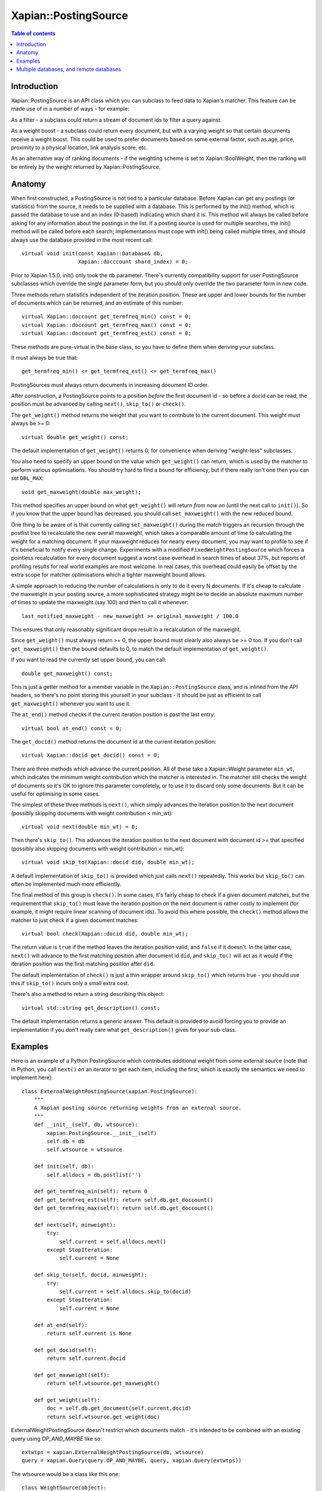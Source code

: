 
.. Copyright (C) 2008,2009,2010,2011,2013,2019 Olly Betts
.. Copyright (C) 2008,2009 Lemur Consulting Ltd

=====================
Xapian::PostingSource
=====================

.. contents:: Table of contents

Introduction
============

Xapian::PostingSource is an API class which you can subclass to feed data to
Xapian's matcher.  This feature can be made use of in a number of ways - for
example:

As a filter - a subclass could return a stream of document ids to filter a
query against.

As a weight boost - a subclass could return every document, but with a
varying weight so that certain documents receive a weight boost.  This could
be used to prefer documents based on some external factor, such as age,
price, proximity to a physical location, link analysis score, etc.

As an alternative way of ranking documents - if the weighting scheme is set
to Xapian::BoolWeight, then the ranking will be entirely by the weight
returned by Xapian::PostingSource.

Anatomy
=======

When first constructed, a PostingSource is not tied to a particular database.
Before Xapian can get any postings (or statistics) from the source, it needs to
be supplied with a database.  This is performed by the init() method, which is
passed the database to use and an index (0-based) indicating which shard it is.
This method will always be called before asking for any information about the
postings in the list.  If a posting source is used for multiple searches, the
init() method will be called before each search; implementations must cope with
init() being called multiple times, and should always use the database provided
in the most recent call::

    virtual void init(const Xapian::Database& db,
                      Xapian::docccount shard_index) = 0;

Prior to Xapian 1.5.0, init() only took the ``db`` parameter.  There's
currently compatibility support for user PostingSource subclasses which
override the single parameter form, but you should only override the
two parameter form in new code.

Three methods return statistics independent of the iteration position.
These are upper and lower bounds for the number of documents which can
be returned, and an estimate of this number::

    virtual Xapian::doccount get_termfreq_min() const = 0;
    virtual Xapian::doccount get_termfreq_max() const = 0;
    virtual Xapian::doccount get_termfreq_est() const = 0;

These methods are pure-virtual in the base class, so you have to define
them when deriving your subclass.

It must always be true that::

    get_termfreq_min() <= get_termfreq_est() <= get_termfreq_max()

PostingSources must always return documents in increasing document ID order.

After construction, a PostingSource points to a position *before* the first
document id - so before a docid can be read, the position must be advanced
by calling ``next()``, ``skip_to()`` or ``check()``.

The ``get_weight()`` method returns the weight that you want to contribute
to the current document.  This weight must always be >= 0::

    virtual double get_weight() const;

The default implementation of ``get_weight()`` returns 0, for convenience when
deriving "weight-less" subclasses.

You also need to specify an upper bound on the value which ``get_weight()`` can
return, which is used by the matcher to perform various optimisations.  You
should try hard to find a bound for efficiency, but if there really isn't one
then you can set ``DBL_MAX``::

    void get_maxweight(double max_weight);

This method specifies an upper bound on what ``get_weight()`` will return *from
now on* (until the next call to ``init()``).  So if you know that the upper
bound has decreased, you should call ``set_maxweight()`` with the new reduced
bound.

One thing to be aware of is that currently calling ``set_maxweight()`` during
the match triggers an recursion through the postlist tree to recalculate the
new overall maxweight, which takes a comparable amount of time to calculating
the weight for a matching document.  If your maxweight reduces for nearly
every document, you may want to profile to see if it's beneficial to notify
every single change.  Experiments with a modified ``FixedWeightPostingSource``
which forces a pointless recalculation for every document suggest a worst case
overhead in search times of about 37%, but reports of profiling results for
real world examples are most welcome.  In real cases, this overhead could
easily be offset by the extra scope for matcher optimisations which a tighter
maxweight bound allows.

A simple approach to reducing the number of calculations is only to do it every
N documents.  If it's cheap to calculate the maxweight in your posting source,
a more sophisticated strategy might be to decide an absolute maximum number of
times to update the maxweight (say 100) and then to call it whenever::

    last_notified_maxweight - new_maxweight >= original_maxweight / 100.0

This ensures that only reasonably significant drops result in a recalculation
of the maxweight.

Since ``get_weight()`` must always return >= 0, the upper bound must clearly
also always be >= 0 too.  If you don't call ``get_maxweight()`` then the
bound defaults to 0, to match the default implementation of ``get_weight()``.

If you want to read the currently set upper bound, you can call::

    double get_maxweight() const;

This is just a getter method for a member variable in the
``Xapian::PostingSource`` class, and is inlined from the API headers, so
there's no point storing this yourself in your subclass - it should be just as
efficient to call ``get_maxweight()`` whenever you want to use it.

The ``at_end()`` method checks if the current iteration position is past the
last entry::

    virtual bool at_end() const = 0;

The ``get_docid()`` method returns the document id at the current iteration
position::

    virtual Xapian::docid get_docid() const = 0;

There are three methods which advance the current position.  All of these take
a Xapian::Weight parameter ``min_wt``, which indicates the minimum weight
contribution which the matcher is interested in.  The matcher still checks
the weight of documents so it's OK to ignore this parameter completely, or to
use it to discard only some documents.  But it can be useful for optimising
in some cases.

The simplest of these three methods is ``next()``, which simply advances the
iteration position to the next document (possibly skipping documents with
weight contribution < min_wt)::

    virtual void next(double min_wt) = 0;

Then there's ``skip_to()``.  This advances the iteration position to the next
document with document id >= that specified (possibly also skipping documents
with weight contribution < min_wt)::

    virtual void skip_to(Xapian::docid did, double min_wt);

A default implementation of ``skip_to()`` is provided which just calls
``next()`` repeatedly.  This works but ``skip_to()`` can often be implemented
much more efficiently.

The final method of this group is ``check()``.  In some cases, it's fairly
cheap to check if a given document matches, but the requirement that
``skip_to()`` must leave the iteration position on the next document is
rather costly to implement (for example, it might require linear scanning
of document ids).  To avoid this where possible, the ``check()`` method
allows the matcher to just check if a given document matches::

    virtual bool check(Xapian::docid did, double min_wt);

The return value is ``true`` if the method leaves the iteration position valid,
and ``false`` if it doesn't.  In the latter case, ``next()`` will advance to
the first matching position after document id ``did``, and ``skip_to()`` will
act as it would if the iteration position was the first matching position
after ``did``.

The default implementation of ``check()`` is just a thin wrapper around
``skip_to()`` which returns true - you should use this if ``skip_to()`` incurs
only a small extra cost.

There's also a method to return a string describing this object::

    virtual std::string get_description() const;

The default implementation returns a generic answer.  This default is provided
to avoid forcing you to provide an implementation if you don't really care
what ``get_description()`` gives for your sub-class.

Examples
========

Here is an example of a Python PostingSource which contributes additional
weight from some external source (note that in Python, you call ``next()``
on an iterator to get each item, including the first, which is exactly
the semantics we need to implement here)::

    class ExternalWeightPostingSource(xapian.PostingSource):
	"""
	A Xapian posting source returning weights from an external source.
	"""
	def __init__(self, db, wtsource):
	    xapian.PostingSource.__init__(self)
	    self.db = db
	    self.wtsource = wtsource

	def init(self, db):
	    self.alldocs = db.postlist('')

	def get_termfreq_min(self): return 0
	def get_termfreq_est(self): return self.db.get_doccount()
	def get_termfreq_max(self): return self.db.get_doccount()

	def next(self, minweight):
	    try:
		self.current = self.alldocs.next()
	    except StopIteration:
		self.current = None

	def skip_to(self, docid, minweight):
	    try:
		self.current = self.alldocs.skip_to(docid)
	    except StopIteration:
		self.current = None

	def at_end(self):
	    return self.current is None

	def get_docid(self):
	    return self.current.docid

	def get_maxweight(self):
	    return self.wtsource.get_maxweight()

	def get_weight(self):
	    doc = self.db.get_document(self.current.docid)
	    return self.wtsource.get_weight(doc)

ExternalWeightPostingSource doesn't restrict which documents match - it's
intended to be combined with an existing query using `OP_AND_MAYBE` like so::

    extwtps = xapian.ExternalWeightPostingSource(db, wtsource)
    query = xapian.Query(query.OP_AND_MAYBE, query, xapian.Query(extwtps))

The wtsource would be a class like this one::

    class WeightSource(object):
	def get_maxweight(self):
	    return 12.34;

	def get_weight(self, doc):
	    return some_func(doc.get_docid())

.. FIXME: Provide some more examples!
.. FIXME "why you might want to do this" (e.g. scenario) too

Multiple databases, and remote databases
========================================

In order to work with searches across multiple databases, or in remote
databases, some additional methods need to be implemented in your
Xapian::PostingSource subclass.  The first of these is ``clone()``, which is
used for multi database searches.  This method should just return a newly
allocated instance of the same posting source class, initialised in the same
way as the source that clone() was called on.  The returned source will be
deallocated by the caller (using "delete" - so you should allocate it with
"new").

If you don't care about supporting searches across multiple databases, you can
simply return NULL from this method.  In fact, the default implementation does
this, so you can just leave the default implementation in place.  If
``clone()`` returns NULL, an attempt to perform a search with multiple
databases will raise an exception::

    virtual PostingSource * clone() const;

To work with searches across remote databases, you need to implement a few more
methods.  Firstly, you need to implement the ``name()`` method.  This simply
returns the name of your posting source (fully qualified with any namespace)::

    virtual std::string name() const;

Next, you need to implement the serialise and unserialise methods.  The
``serialise()`` method converts all the settings of the PostingSource to a
string, and the ``unserialise()`` method converts one of these strings back
into a PostingSource.  Note that the serialised string doesn't need to include
any information about the current iteration position of the PostingSource::

    virtual std::string serialise() const;
    virtual PostingSource * unserialise(const std::string &s) const;

Finally, you need to make a remote server which knows about your PostingSource.
Currently, the only way to do this is to modify the source slightly, and
compile your own xapian-tcpsrv.  To do this, you need to edit
``xapian-core/bin/xapian-tcpsrv.cc`` and find the
``register_user_weighting_schemes()`` function.  If ``MyPostingSource`` is your
posting source, at the end of this function, add these lines::

    Xapian::Registry registry;
    registry.register_postingsource(MyPostingSource());
    server.set_registry(registry);
